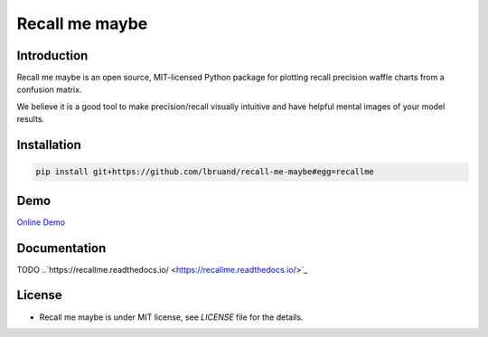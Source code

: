 Recall me maybe
===============

.. image:: https://badge.fury.io/py/recallme.svg
 :target: https://pypi.org/project/recallme/

.. image:: https://readthedocs.org/projects/recallme/badge/?version=latest&style=flat
 :target: https://readthedocs.org/projects/recallme/badge/?version=latest&style=flat

.. image:: https://img.shields.io/badge/Demo-run%20online-blue
 :target: https://mybinder.org/v2/gh/lbruand/recall-me-maybe/9488d3734f806f2ade1bb8fff4b2d58b96005234?urlpath=lab%2Ftree%2Fprec_waffle.ipynb

Introduction
------------

Recall me maybe is an open source, MIT-licensed Python package for plotting recall precision waffle charts from 
a confusion matrix.

We believe it is a good tool to make precision/recall visually intuitive and have helpful mental images of your
model results.

Installation
------------

.. code:: bash

    pip install git+https://github.com/lbruand/recall-me-maybe#egg=recallme

Demo
----

`Online Demo <https://mybinder.org/v2/gh/lbruand/recall-me-maybe/9488d3734f806f2ade1bb8fff4b2d58b96005234?urlpath=lab%2Ftree%2Fprec_waffle.ipynb>`_

Documentation
-------------

TODO
..`https://recallme.readthedocs.io/ <https://recallme.readthedocs.io/>`_

License
-------

* Recall me maybe is under MIT license, see `LICENSE` file for the details.